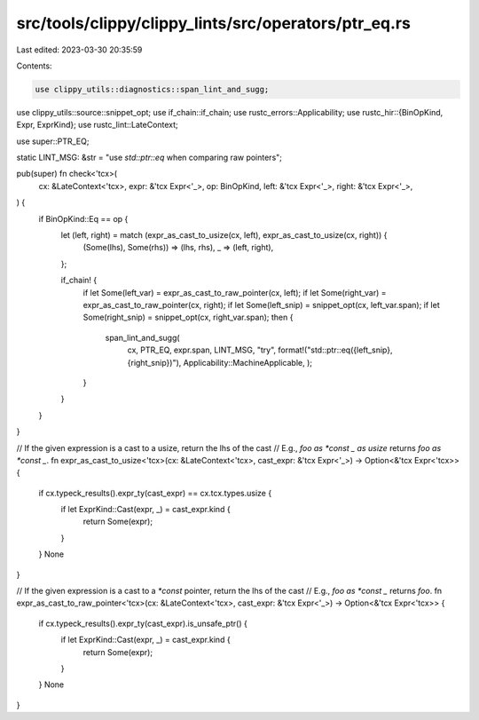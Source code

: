 src/tools/clippy/clippy_lints/src/operators/ptr_eq.rs
=====================================================

Last edited: 2023-03-30 20:35:59

Contents:

.. code-block:: rs

    use clippy_utils::diagnostics::span_lint_and_sugg;
use clippy_utils::source::snippet_opt;
use if_chain::if_chain;
use rustc_errors::Applicability;
use rustc_hir::{BinOpKind, Expr, ExprKind};
use rustc_lint::LateContext;

use super::PTR_EQ;

static LINT_MSG: &str = "use `std::ptr::eq` when comparing raw pointers";

pub(super) fn check<'tcx>(
    cx: &LateContext<'tcx>,
    expr: &'tcx Expr<'_>,
    op: BinOpKind,
    left: &'tcx Expr<'_>,
    right: &'tcx Expr<'_>,
) {
    if BinOpKind::Eq == op {
        let (left, right) = match (expr_as_cast_to_usize(cx, left), expr_as_cast_to_usize(cx, right)) {
            (Some(lhs), Some(rhs)) => (lhs, rhs),
            _ => (left, right),
        };

        if_chain! {
            if let Some(left_var) = expr_as_cast_to_raw_pointer(cx, left);
            if let Some(right_var) = expr_as_cast_to_raw_pointer(cx, right);
            if let Some(left_snip) = snippet_opt(cx, left_var.span);
            if let Some(right_snip) = snippet_opt(cx, right_var.span);
            then {
                span_lint_and_sugg(
                    cx,
                    PTR_EQ,
                    expr.span,
                    LINT_MSG,
                    "try",
                    format!("std::ptr::eq({left_snip}, {right_snip})"),
                    Applicability::MachineApplicable,
                    );
            }
        }
    }
}

// If the given expression is a cast to a usize, return the lhs of the cast
// E.g., `foo as *const _ as usize` returns `foo as *const _`.
fn expr_as_cast_to_usize<'tcx>(cx: &LateContext<'tcx>, cast_expr: &'tcx Expr<'_>) -> Option<&'tcx Expr<'tcx>> {
    if cx.typeck_results().expr_ty(cast_expr) == cx.tcx.types.usize {
        if let ExprKind::Cast(expr, _) = cast_expr.kind {
            return Some(expr);
        }
    }
    None
}

// If the given expression is a cast to a `*const` pointer, return the lhs of the cast
// E.g., `foo as *const _` returns `foo`.
fn expr_as_cast_to_raw_pointer<'tcx>(cx: &LateContext<'tcx>, cast_expr: &'tcx Expr<'_>) -> Option<&'tcx Expr<'tcx>> {
    if cx.typeck_results().expr_ty(cast_expr).is_unsafe_ptr() {
        if let ExprKind::Cast(expr, _) = cast_expr.kind {
            return Some(expr);
        }
    }
    None
}



